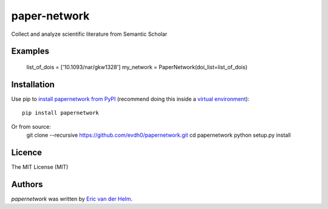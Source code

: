 paper-network
=============


.. image:: https://img.shields.io/pypi/v/papernetwork.svg
    :target: https://pypi.python.org/pypi/papernetwork
    :alt: Latest PyPI version

.. image:: https://travis-ci.com/EvdH0/papernetwork.svg?token=Fxxpxvyc3NhNSDqPmztx&branch=master
   :target: https://travis-ci.com/EvdH0/papernetwork
   :alt: Latest Travis CI build status

Collect and analyze scientific literature from Semantic Scholar

Examples
-----

	list_of_dois = ['10.1093/nar/gkw1328']
	my_network = PaperNetwork(doi_list=list_of_dois)


Installation
------------
Use pip to `install papernetwork from
PyPI <https://pypi.python.org/pypi/papernetwork>`_ (recommend doing this
inside a `virtual
environment <http://docs.python-guide.org/en/latest/dev/virtualenvs/>`_)::

    pip install papernetwork

Or from source:
	git clone --recursive https://github.com/evdh0/papernetwork.git
	cd papernetwork
	python setup.py install



Licence
-------
The MIT License (MIT)


Authors
-------

`papernetwork` was written by `Eric van der Helm <i@iric.nl>`_.
